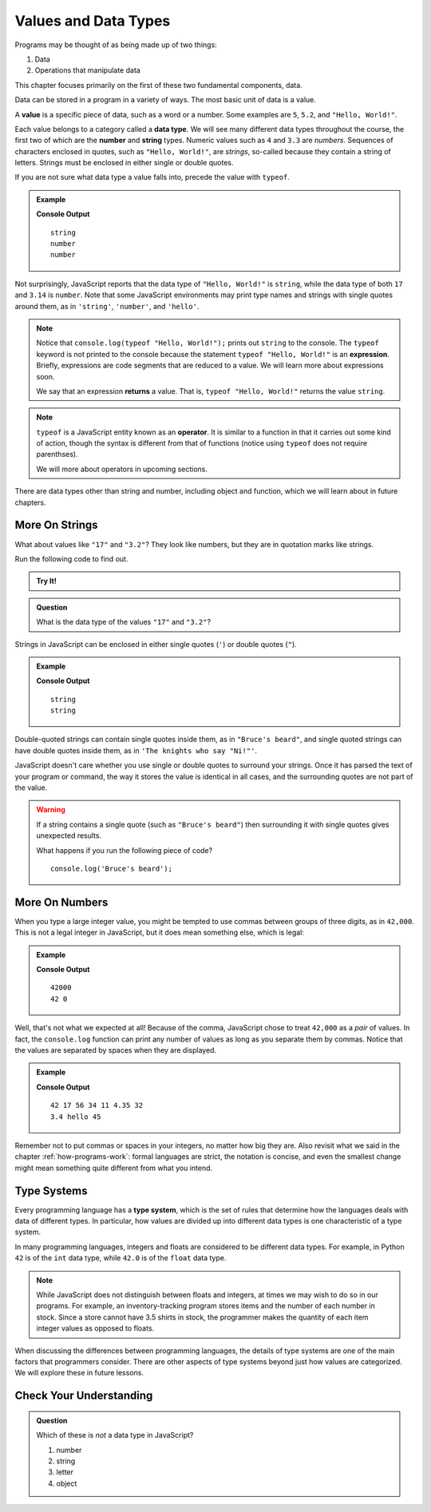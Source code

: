 Values and Data Types
=====================

Programs may be thought of as being made up of two things:

1. Data
2. Operations that manipulate data

This chapter focuses primarily on the first of these two fundamental components, data. 

.. index:: ! value

Data can be stored in a program in a variety of ways. The most basic unit of data is a value.

.. _def-value:

.. _typeof:

A **value** is a specific piece of data, such as a word or a number. Some examples are ``5``, ``5.2``, and ``"Hello, World!"``.

.. index:: ! data type, ! number, ! string, ! type 

Each value belongs to a category called a **data type**. We will see many
different data types throughout the course, the first two of which are the
**number** and **string** types. Numeric values such as ``4`` and ``3.3`` are
*numbers*. Sequences of characters enclosed in quotes, such as
``"Hello, World!"``, are *strings*, so-called because they contain a string of
letters. Strings must be enclosed in either single or double quotes. 

.. index:: ! integer, ! float

.. index:: ! typeof

If you are not sure what data type a value falls into, precede the value with ``typeof``.

.. admonition:: Example

   .. sourcecode:: js
      :linenos:

      console.log(typeof "Hello, World!");
      console.log(typeof 17);
      console.log(typeof 3.14);

   **Console Output**

   ::

      string
      number
      number

Not surprisingly, JavaScript reports that the data type of ``"Hello, World!"`` is ``string``, while the data type of both ``17`` and ``3.14`` is ``number``. Note that some JavaScript environments may print type names and strings with single quotes around them, as in ``'string'``, ``'number'``, and ``'hello'``.

.. index:: expression, returns

.. note:: Notice that ``console.log(typeof "Hello, World!");`` prints out ``string`` to the console. The ``typeof`` keyword is not printed to the console because the statement ``typeof "Hello, World!"`` is an **expression**. Briefly, expressions are code segments that are reduced to a value. We will learn more about expressions soon.

   We say that an expression **returns** a value. That is, ``typeof "Hello, World!"`` returns the value ``string``.

.. index:: operator

.. note::

   ``typeof`` is a JavaScript entity known as an **operator**. It is similar to a function in that it carries out some kind of action, though the syntax is different from that of functions (notice using ``typeof`` does not require parenthses).
   
   We will more about operators in upcoming sections.

There are data types other than string and number, including object and function, which we will learn about in future chapters.

More On Strings
---------------

What about values like ``"17"`` and ``"3.2"``? They look like numbers, but they are in quotation marks like strings.

Run the following code to find out.

.. admonition:: Try It!

   .. replit:: js
      :linenos:
      :slug: Data-Types

      console.log(typeof "17");
      console.log(typeof "3.2");


.. admonition:: Question

   What is the data type of the values ``"17"`` and ``"3.2"``?

Strings in JavaScript can be enclosed in either single quotes (``'``) or double
quotes (``"``).

.. admonition:: Example

   .. sourcecode:: js
      :linenos:

      console.log(typeof 'This is a string');
      console.log(typeof "And so is this");

   **Console Output**

   ::

      string
      string

Double-quoted strings can contain single quotes inside them, as in ``"Bruce's beard"``, and single quoted strings can have double quotes inside them, as in ``'The knights who say "Ni!"'``.

JavaScript doesn't care whether you use single or double quotes to surround your strings. Once it has parsed the text of your program or command, the way it stores the value is identical in all cases, and the surrounding quotes are not part of the value.

.. warning:: 

   If a string contains a single quote (such as ``"Bruce's beard"``) then surrounding it with single quotes gives unexpected results. 

   What happens if you run the following piece of code? 

   ::
   
      console.log('Bruce's beard');

More On Numbers
---------------

When you type a large integer value, you might be tempted to use commas between groups of three digits, as in ``42,000``. This is not a legal integer in JavaScript, but it does mean something else, which is legal:

.. admonition:: Example

   .. sourcecode:: js
      :linenos:

      console.log(42000);
      console.log(42,000);

   **Console Output**

   ::

      42000
      42 0

Well, that's not what we expected at all! Because of the comma, JavaScript chose to treat ``42,000`` as a *pair* of values. In fact, the ``console.log`` function can print any number of values as long as you separate them by commas. Notice that the values are separated by spaces when they are displayed.

.. admonition:: Example

   .. sourcecode:: js
      :linenos:

      console.log(42, 17, 56, 34, 11, 4.35, 32);
      console.log(3.4, "hello", 45);

   **Console Output**

   ::

      42 17 56 34 11 4.35 32
      3.4 hello 45

Remember not to put commas or spaces in your integers, no matter how big they are. Also revisit what we said in the chapter :ref:`how-programs-work`: formal languages are strict, the notation is concise, and even the smallest change might mean something quite different from what you intend.

Type Systems
------------

.. index:: ! type system

Every programming language has a **type system**, which is the set of rules that determine how the languages deals with data of different types. In particular, how values are divided up into different data types is one characteristic of a type system.

In many programming languages, integers and floats are considered to be different data types. For example, in Python ``42`` is of the ``int`` data type, while ``42.0`` is of the ``float`` data type.

.. note:: While JavaScript does not distinguish between floats and integers, at times we may wish to do so in our programs. For example, an inventory-tracking program stores items and the number of each number in stock. Since a store cannot have 3.5 shirts in stock, the programmer makes the quantity of each item integer values as opposed to floats.

When discussing the differences between programming languages, the details of type systems are one of the main factors that programmers consider. There are other aspects of type systems beyond just how values are categorized. We will explore these in future lessons.

Check Your Understanding
------------------------

.. admonition:: Question

   Which of these is *not* a data type in JavaScript?

   #. number
   #. string
   #. letter
   #. object
